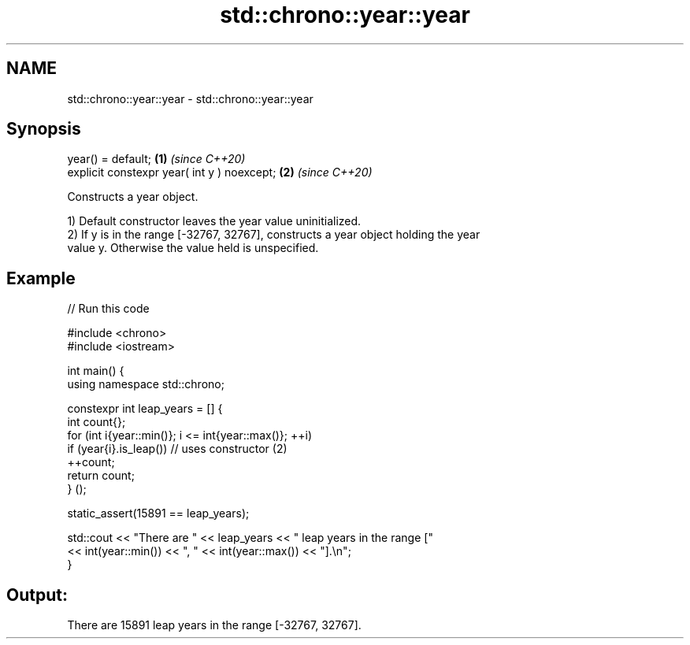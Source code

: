 .TH std::chrono::year::year 3 "2022.07.31" "http://cppreference.com" "C++ Standard Libary"
.SH NAME
std::chrono::year::year \- std::chrono::year::year

.SH Synopsis
   year() = default;                          \fB(1)\fP \fI(since C++20)\fP
   explicit constexpr year( int y ) noexcept; \fB(2)\fP \fI(since C++20)\fP

   Constructs a year object.

   1) Default constructor leaves the year value uninitialized.
   2) If y is in the range [-32767, 32767], constructs a year object holding the year
   value y. Otherwise the value held is unspecified.

.SH Example


// Run this code

 #include <chrono>
 #include <iostream>

 int main() {
     using namespace std::chrono;

     constexpr int leap_years = [] {
         int count{};
         for (int i{year::min()}; i <= int{year::max()}; ++i)
             if (year{i}.is_leap()) // uses constructor (2)
                 ++count;
         return count;
     } ();

     static_assert(15891 == leap_years);

     std::cout << "There are " << leap_years << " leap years in the range ["
               << int(year::min()) << ", " << int(year::max()) << "].\\n";
 }

.SH Output:

 There are 15891 leap years in the range [-32767, 32767].
